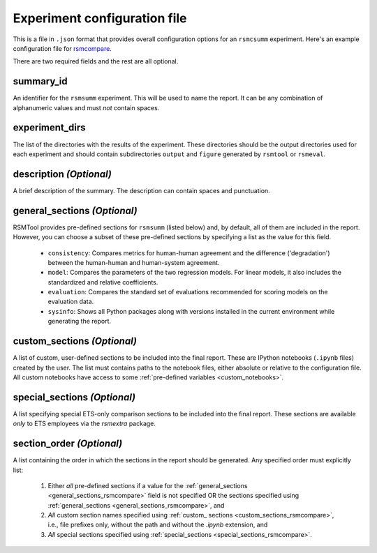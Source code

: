 .. _config_file_rsmsumm:

Experiment configuration file
"""""""""""""""""""""""""""""

This is a file in ``.json`` format that provides overall configuration options for an ``rsmcsumm`` experiment. Here's an example configuration file for `rsmcompare <https://github.com/EducationalTestingService/rsmtool/blob/master/examples/rsmsumm/config_rsmsumm.json>`_.

There are two required fields and the rest are all optional.

summary_id 
~~~~~~~~~~~~~~~~~~~~~~~
An identifier for the ``rsmsumm`` experiment. This will be used to name the report. It can be any combination of alphanumeric values and must *not* contain spaces. 


experiment_dirs
~~~~~~~~~~~~~~~
The list of the directories with the results of the experiment. These directories should be the output directories used for each experiment and should contain subdirectories ``output`` and ``figure`` generated by ``rsmtool`` or ``rsmeval``. 


description *(Optional)*
~~~~~~~~~~~~~~~~~~~~~~~~
A brief description of the summary. The description can contain spaces and punctuation.

.. _general_sections_rsmsumm:

general_sections *(Optional)*
~~~~~~~~~~~~~~~~~~~~~~~~~~~~~
RSMTool provides pre-defined sections for ``rsmsumm`` (listed below) and, by default, all of them are included in the report. However, you can choose a subset of these pre-defined sections by specifying a list as the value for this field.


    - ``consistency``: Compares metrics for human-human agreement and the difference ('degradation') between the human-human and human-system agreement.

    - ``model``: Compares the parameters of the two regression models. For linear models, it also includes the standardized and relative coefficients.

    - ``evaluation``: Compares the standard set of evaluations recommended for scoring models on the evaluation data.

    - ``sysinfo``: Shows all Python packages along with versions installed in the current environment while generating the report.



.. _custom_sections_rsmsumm:

custom_sections *(Optional)*
~~~~~~~~~~~~~~~~~~~~~~~~~~~~
A list of custom, user-defined sections to be included into the final report. These are IPython notebooks (``.ipynb`` files) created by the user.  The list must contains paths to the notebook files, either absolute or relative to the configuration file. All custom notebooks have access to some :ref:`pre-defined variables <custom_notebooks>`.

.. _special_sections_rsmsumm:

special_sections *(Optional)*
~~~~~~~~~~~~~~~~~~~~~~~~~~~~~
A list specifying special ETS-only comparison sections to be included into the final report. These sections are available *only* to ETS employees via the `rsmextra` package.

section_order *(Optional)*
~~~~~~~~~~~~~~~~~~~~~~~~~~
A list containing the order in which the sections in the report should be generated. Any specified order must explicitly list:

    1. Either *all* pre-defined sections if a value for the :ref:`general_sections <general_sections_rsmcompare>` field is not specified OR the sections specified using :ref:`general_sections <general_sections_rsmcompare>`, and

    2. *All* custom section names specified using :ref:`custom_ sections <custom_sections_rsmcompare>`, i.e., file prefixes only, without the path and without the `.ipynb` extension, and

    3. *All* special sections specified using :ref:`special_sections <special_sections_rsmcompare>`.
